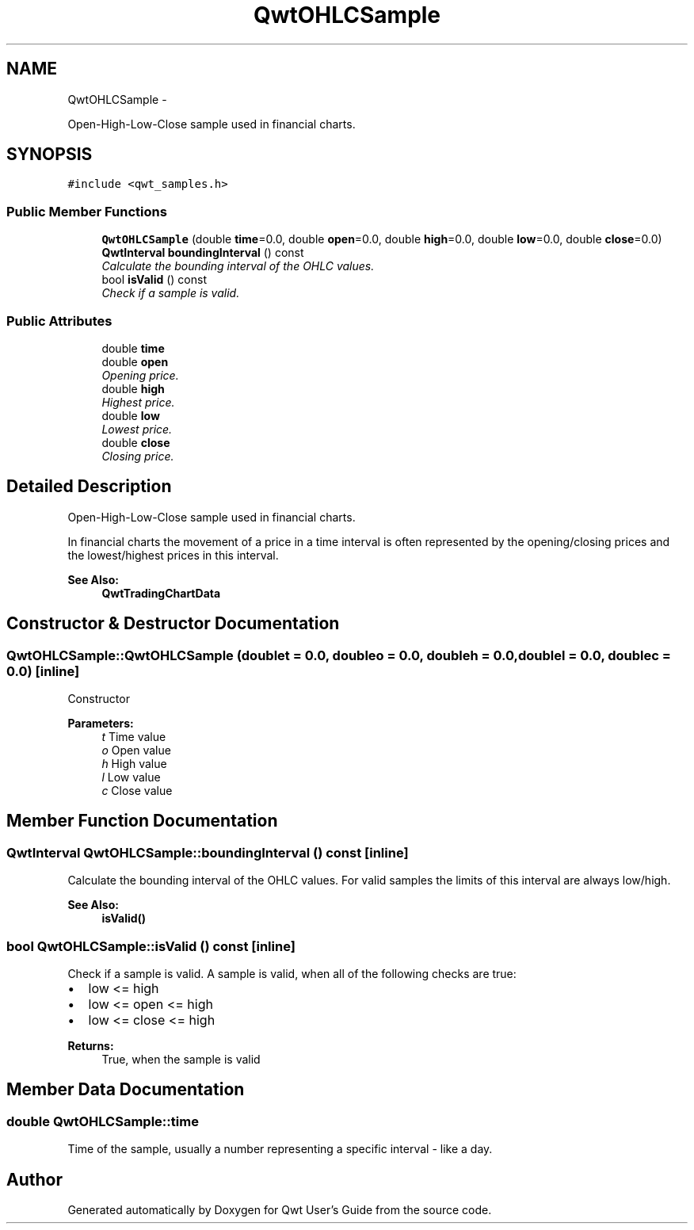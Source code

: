 .TH "QwtOHLCSample" 3 "Sat Jan 26 2013" "Version 6.1-rc3" "Qwt User's Guide" \" -*- nroff -*-
.ad l
.nh
.SH NAME
QwtOHLCSample \- 
.PP
Open-High-Low-Close sample used in financial charts\&.  

.SH SYNOPSIS
.br
.PP
.PP
\fC#include <qwt_samples\&.h>\fP
.SS "Public Member Functions"

.in +1c
.ti -1c
.RI "\fBQwtOHLCSample\fP (double \fBtime\fP=0\&.0, double \fBopen\fP=0\&.0, double \fBhigh\fP=0\&.0, double \fBlow\fP=0\&.0, double \fBclose\fP=0\&.0)"
.br
.ti -1c
.RI "\fBQwtInterval\fP \fBboundingInterval\fP () const "
.br
.RI "\fICalculate the bounding interval of the OHLC values\&. \fP"
.ti -1c
.RI "bool \fBisValid\fP () const "
.br
.RI "\fICheck if a sample is valid\&. \fP"
.in -1c
.SS "Public Attributes"

.in +1c
.ti -1c
.RI "double \fBtime\fP"
.br
.ti -1c
.RI "double \fBopen\fP"
.br
.RI "\fIOpening price\&. \fP"
.ti -1c
.RI "double \fBhigh\fP"
.br
.RI "\fIHighest price\&. \fP"
.ti -1c
.RI "double \fBlow\fP"
.br
.RI "\fILowest price\&. \fP"
.ti -1c
.RI "double \fBclose\fP"
.br
.RI "\fIClosing price\&. \fP"
.in -1c
.SH "Detailed Description"
.PP 
Open-High-Low-Close sample used in financial charts\&. 

In financial charts the movement of a price in a time interval is often represented by the opening/closing prices and the lowest/highest prices in this interval\&.
.PP
\fBSee Also:\fP
.RS 4
\fBQwtTradingChartData\fP 
.RE
.PP

.SH "Constructor & Destructor Documentation"
.PP 
.SS "QwtOHLCSample::QwtOHLCSample (doublet = \fC0\&.0\fP, doubleo = \fC0\&.0\fP, doubleh = \fC0\&.0\fP, doublel = \fC0\&.0\fP, doublec = \fC0\&.0\fP)\fC [inline]\fP"
Constructor
.PP
\fBParameters:\fP
.RS 4
\fIt\fP Time value 
.br
\fIo\fP Open value 
.br
\fIh\fP High value 
.br
\fIl\fP Low value 
.br
\fIc\fP Close value 
.RE
.PP

.SH "Member Function Documentation"
.PP 
.SS "\fBQwtInterval\fP QwtOHLCSample::boundingInterval () const\fC [inline]\fP"

.PP
Calculate the bounding interval of the OHLC values\&. For valid samples the limits of this interval are always low/high\&.
.PP
\fBSee Also:\fP
.RS 4
\fBisValid()\fP 
.RE
.PP

.SS "bool QwtOHLCSample::isValid () const\fC [inline]\fP"

.PP
Check if a sample is valid\&. A sample is valid, when all of the following checks are true:
.PP
.IP "\(bu" 2
low <= high
.IP "\(bu" 2
low <= open <= high
.IP "\(bu" 2
low <= close <= high
.PP
.PP
\fBReturns:\fP
.RS 4
True, when the sample is valid 
.RE
.PP

.SH "Member Data Documentation"
.PP 
.SS "double QwtOHLCSample::time"
Time of the sample, usually a number representing a specific interval - like a day\&. 

.SH "Author"
.PP 
Generated automatically by Doxygen for Qwt User's Guide from the source code\&.
